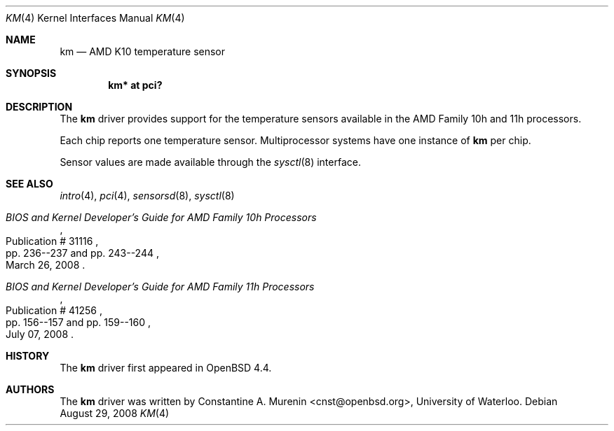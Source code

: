 .\"	$OpenBSD: km.4,v 1.4 2008/08/30 01:09:08 brad Exp $
.\"
.\" Copyright (c) 2008 Constantine A. Murenin <cnst+openbsd@bugmail.mojo.ru>
.\"
.\" Permission to use, copy, modify, and distribute this software for any
.\" purpose with or without fee is hereby granted, provided that the above
.\" copyright notice and this permission notice appear in all copies.
.\"
.\" THE SOFTWARE IS PROVIDED "AS IS" AND THE AUTHOR DISCLAIMS ALL WARRANTIES
.\" WITH REGARD TO THIS SOFTWARE INCLUDING ALL IMPLIED WARRANTIES OF
.\" MERCHANTABILITY AND FITNESS. IN NO EVENT SHALL THE AUTHOR BE LIABLE FOR
.\" ANY SPECIAL, DIRECT, INDIRECT, OR CONSEQUENTIAL DAMAGES OR ANY DAMAGES
.\" WHATSOEVER RESULTING FROM LOSS OF USE, DATA OR PROFITS, WHETHER IN AN
.\" ACTION OF CONTRACT, NEGLIGENCE OR OTHER TORTIOUS ACTION, ARISING OUT OF
.\" OR IN CONNECTION WITH THE USE OR PERFORMANCE OF THIS SOFTWARE.
.\"
.Dd $Mdocdate: August 29 2008 $
.Dt KM 4
.Os
.Sh NAME
.Nm km
.Nd AMD K10 temperature sensor
.Sh SYNOPSIS
.Cd "km* at pci?"
.Sh DESCRIPTION
The
.Nm
driver provides support for the temperature sensors available in the
AMD Family 10h and 11h processors.
.Pp
Each chip reports one temperature sensor.
Multiprocessor systems have one instance of
.Nm
per chip.
.Pp
Sensor values are made available through the
.Xr sysctl 8
interface.
.Sh SEE ALSO
.Xr intro 4 ,
.Xr pci 4 ,
.Xr sensorsd 8 ,
.Xr sysctl 8
.Rs
.%T "BIOS and Kernel Developer's Guide for AMD Family 10h Processors"
.%D March 26, 2008
.%R Publication # 31116
.%P pp. 236--237 and pp. 243--244
.\" .%O http://www.amd.com/us-en/assets/content_type/white_papers_and_tech_docs/31116.PDF
.Re
.Rs
.%T "BIOS and Kernel Developer's Guide for AMD Family 11h Processors"
.%D July 07, 2008
.%R Publication # 41256
.%P pp. 156--157 and pp. 159--160
.\" .%O http://www.amd.com/us-en/assets/content_type/white_papers_and_tech_docs/41256.pdf
.Re
.Sh HISTORY
The
.Nm
driver first appeared in
.Ox 4.4 .
.Sh AUTHORS
.An -nosplit
The
.Nm
driver was written by
.An Constantine A. Murenin Aq cnst@openbsd.org ,
University of Waterloo.
